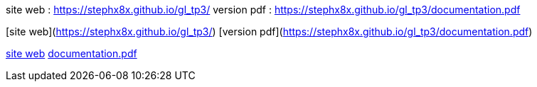 site web : https://stephx8x.github.io/gl_tp3/
version pdf : https://stephx8x.github.io/gl_tp3/documentation.pdf

[site web](https://stephx8x.github.io/gl_tp3/)
[version pdf](https://stephx8x.github.io/gl_tp3/documentation.pdf)


xref:https://stephx8x.github.io/gl_tp3/[site web]
xref:https://stephx8x.github.io/gl_tp3/documentation.pdf[documentation.pdf]